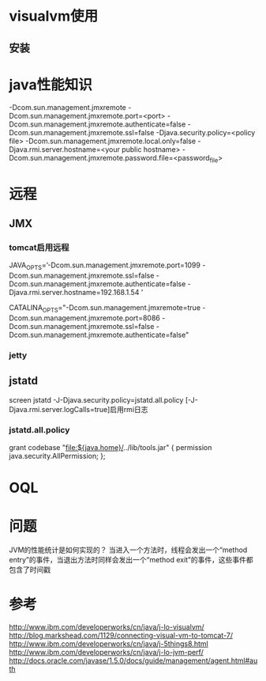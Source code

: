 #+STARTUP: showall



* visualvm使用
** 安装

* java性能知识







-Dcom.sun.management.jmxremote
 -Dcom.sun.management.jmxremote.port=<port>
 -Dcom.sun.management.jmxremote.authenticate=false
 -Dcom.sun.management.jmxremote.ssl=false
 -Djava.security.policy=<policy file>
 -Dcom.sun.management.jmxremote.local.only=false
 -Djava.rmi.server.hostname=<your public hostname>
 -Dcom.sun.management.jmxremote.password.file=<password_file>




* 远程
** JMX


*** tomcat启用远程
JAVA_OPTS=’-Dcom.sun.management.jmxremote.port=1099 -Dcom.sun.management.jmxremote.ssl=false
 -Dcom.sun.management.jmxremote.authenticate=false -Djava.rmi.server.hostname=192.168.1.54 ’ 

CATALINA_OPTS="-Dcom.sun.management.jmxremote=true -Dcom.sun.management.jmxremote.port=8086
 -Dcom.sun.management.jmxremote.ssl=false -Dcom.sun.management.jmxremote.authenticate=false"
*** jetty


** jstatd
screen jstatd -J-Djava.security.policy=jstatd.all.policy [-J-Djava.rmi.server.logCalls=true]启用rmi日志
*** jstatd.all.policy
grant codebase "file:${java.home}/../lib/tools.jar" {
   permission java.security.AllPermission;  
};

* OQL




* 问题
JVM的性能统计是如何实现的？
当进入一个方法时，线程会发出一个“method entry”的事件，当退出方法时同样会发出一个“method exit”的事件，这些事件都包含了时间戳



* 参考
http://www.ibm.com/developerworks/cn/java/j-lo-visualvm/
http://blog.markshead.com/1129/connecting-visual-vm-to-tomcat-7/
http://www.ibm.com/developerworks/cn/java/j-5things8.html
http://www.ibm.com/developerworks/cn/java/j-lo-jvm-perf/
http://docs.oracle.com/javase/1.5.0/docs/guide/management/agent.html#auth
